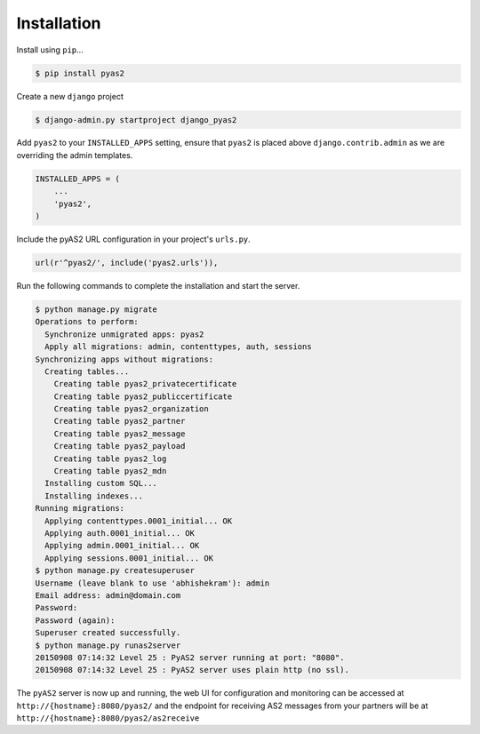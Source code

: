 Installation
============
Install using ``pip``...

.. code-block:: console

    $ pip install pyas2

Create a new ``django`` project

.. code-block:: console

    $ django-admin.py startproject django_pyas2

Add ``pyas2`` to your ``INSTALLED_APPS`` setting, ensure that ``pyas2`` is placed above ``django.contrib.admin`` as we are overriding the admin templates.

.. code-block:: python

    INSTALLED_APPS = (
        ...
        'pyas2',
    )

Include the pyAS2 URL configuration in your project's ``urls.py``.

.. code-block:: python

  url(r'^pyas2/', include('pyas2.urls')),
  
Run the following commands to complete the installation and start the server.

.. code-block:: console

    $ python manage.py migrate
    Operations to perform:
      Synchronize unmigrated apps: pyas2
      Apply all migrations: admin, contenttypes, auth, sessions
    Synchronizing apps without migrations:
      Creating tables...
        Creating table pyas2_privatecertificate
        Creating table pyas2_publiccertificate
        Creating table pyas2_organization
        Creating table pyas2_partner
        Creating table pyas2_message
        Creating table pyas2_payload
        Creating table pyas2_log
        Creating table pyas2_mdn
      Installing custom SQL...
      Installing indexes...
    Running migrations:
      Applying contenttypes.0001_initial... OK
      Applying auth.0001_initial... OK
      Applying admin.0001_initial... OK
      Applying sessions.0001_initial... OK
    $ python manage.py createsuperuser
    Username (leave blank to use 'abhishekram'): admin
    Email address: admin@domain.com  
    Password: 
    Password (again): 
    Superuser created successfully.
    $ python manage.py runas2server
    20150908 07:14:32 Level 25 : PyAS2 server running at port: "8080".
    20150908 07:14:32 Level 25 : PyAS2 server uses plain http (no ssl). 

The ``pyAS2`` server is now up and running, the web UI for configuration and monitoring can be accessed at 
``http://{hostname}:8080/pyas2/`` and the endpoint for receiving AS2 messages from your partners will be at
``http://{hostname}:8080/pyas2/as2receive`` 
